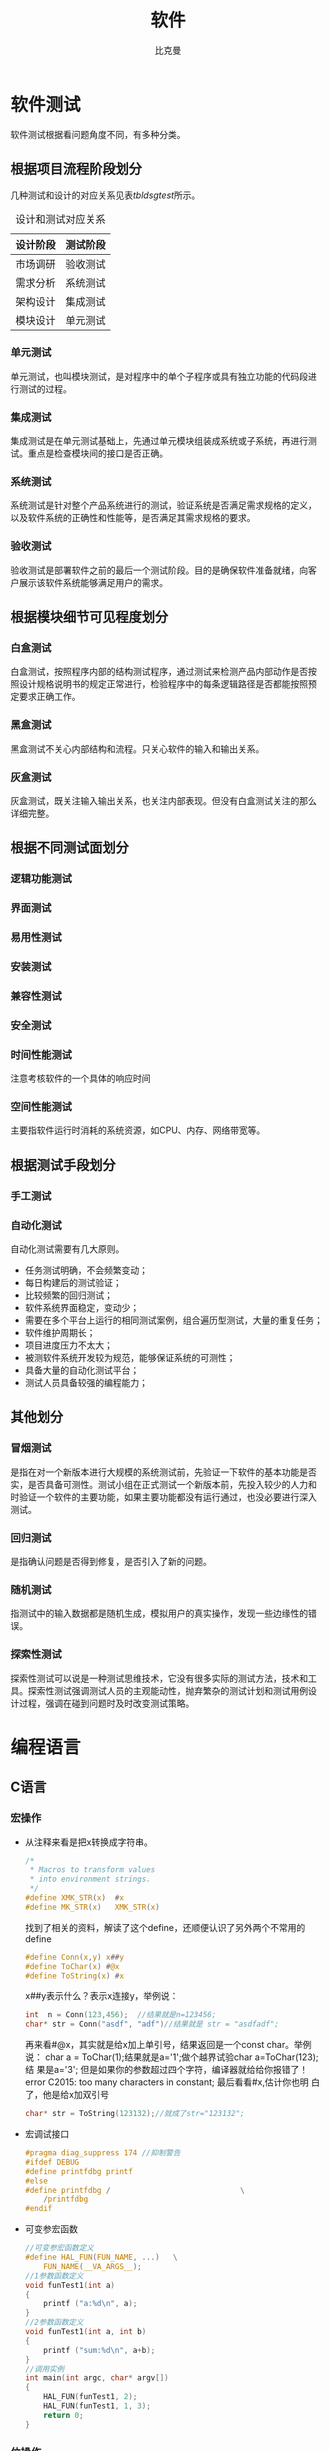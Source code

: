 #+title: 软件
#+author: 比克曼
#+latex_class: org-latex-pdf 
#+toc: tables 
#+latex: \clearpage\pagenumbering{arabic} 
#+options: h:4 
#+startup: overview

* 软件测试
软件测试根据看问题角度不同，有多种分类。
** 根据项目流程阶段划分
几种测试和设计的对应关系见表[[tbldsgtest]]所示。
#+CAPTION: 设计和测试对应关系
#+NAME: tbldsgtest
#+attr_latex: :placement [H]
|----------+----------|
| 设计阶段 | 测试阶段 |
|----------+----------|
|----------+----------|
| 市场调研 | 验收测试 |
|----------+----------|
| 需求分析 | 系统测试 |
| 架构设计 | 集成测试 |
| 模块设计 | 单元测试 |
|----------+----------|

*** 单元测试
单元测试，也叫模块测试，是对程序中的单个子程序或具有独立功能的代码段进
行测试的过程。
*** 集成测试
集成测试是在单元测试基础上，先通过单元模块组装成系统或子系统，再进行测
试。重点是检查模块间的接口是否正确。
*** 系统测试
系统测试是针对整个产品系统进行的测试，验证系统是否满足需求规格的定义，
以及软件系统的正确性和性能等，是否满足其需求规格的要求。
*** 验收测试
验收测试是部署软件之前的最后一个测试阶段。目的是确保软件准备就绪，向客
户展示该软件系统能够满足用户的需求。
** 根据模块细节可见程度划分
*** 白盒测试
白盒测试，按照程序内部的结构测试程序，通过测试来检测产品内部动作是否按
照设计规格说明书的规定正常进行，检验程序中的每条逻辑路径是否都能按照预
定要求正确工作。
*** 黑盒测试
黑盒测试不关心内部结构和流程。只关心软件的输入和输出关系。
*** 灰盒测试
灰盒测试，既关注输入输出关系，也关注内部表现。但没有白盒测试关注的那么
详细完整。
** 根据不同测试面划分
*** 逻辑功能测试
*** 界面测试
*** 易用性测试
*** 安装测试
*** 兼容性测试
*** 安全测试
*** 时间性能测试
注意考核软件的一个具体的响应时间
*** 空间性能测试
主要指软件运行时消耗的系统资源，如CPU、内存、网络带宽等。
** 根据测试手段划分
*** 手工测试
*** 自动化测试
自动化测试需要有几大原则。
- 任务测试明确，不会频繁变动；
- 每日构建后的测试验证；
- 比较频繁的回归测试；
- 软件系统界面稳定，变动少；
- 需要在多个平台上运行的相同测试案例，组合遍历型测试，大量的重复任务；
- 软件维护周期长；
- 项目进度压力不太大；
- 被测软件系统开发较为规范，能够保证系统的可测性；
- 具备大量的自动化测试平台；
- 测试人员具备较强的编程能力；
** 其他划分
*** 冒烟测试
是指在对一个新版本进行大规模的系统测试前，先验证一下软件的基本功能是否
实，是否具备可测性。测试小组在正式测试一个新版本前，先投入较少的人力和
时验证一个软件的主要功能，如果主要功能都没有运行通过，也没必要进行深入
测试。
*** 回归测试
是指确认问题是否得到修复，是否引入了新的问题。
*** 随机测试
指测试中的输入数据都是随机生成，模拟用户的真实操作，发现一些边缘性的错
误。
*** 探索性测试
探索性测试可以说是一种测试思维技术，它没有很多实际的测试方法，技术和工
具。探索性测试强调测试人员的主观能动性，抛弃繁杂的测试计划和测试用例设
计过程，强调在碰到问题时及时改变测试策略。

* 编程语言
** C语言
*** 宏操作
- 从注释来看是把x转换成字符串。
  #+begin_src c
    /*
     ,* Macros to transform values
     ,* into environment strings.
     ,*/
    #define XMK_STR(x)  #x
    #define MK_STR(x)   XMK_STR(x)
  #+end_src

  找到了相关的资料，解读了这个define，还顺便认识了另外两个不常用的
  define
  #+begin_src c
    #define Conn(x,y) x##y
    #define ToChar(x) #@x
    #define ToString(x) #x
  #+end_src

  x##y表示什么？表示x连接y，举例说：
  #+begin_src c
    int  n = Conn(123,456);  //结果就是n=123456;
    char* str = Conn("asdf", "adf")//结果就是 str = "asdfadf";
  #+end_src

  再来看#@x，其实就是给x加上单引号，结果返回是一个const char。举例说：
  char a = ToChar(1);结果就是a='1';做个越界试验char a=ToChar(123);结
  果是a='3'; 但是如果你的参数超过四个字符，编译器就给给你报错了！
  error C2015: too many characters in constant; 最后看看#x,估计你也明
  白了，他是给x加双引号
  #+begin_src c
    char* str = ToString(123132);//就成了str="123132";
  #+end_src
- 宏调试接口
  #+begin_src c
    #pragma diag_suppress 174 //抑制警告
    #ifdef DEBUG
    #define printfdbg printf
    #else
    #define printfdbg /                             \
        /printfdbg 
    #endif
  #+end_src
- 可变参宏函数
  #+BEGIN_SRC c 
    //可变参宏函数定义
    #define HAL_FUN(FUN_NAME, ...)   \
        FUN_NAME(__VA_ARGS__);
    //1参数函数定义
    void funTest1(int a)
    {
        printf ("a:%d\n", a);
    }
    //2参数函数定义
    void funTest1(int a, int b)
    {
        printf ("sum:%d\n", a+b);
    }
    //调用实例
    int main(int argc, char* argv[])
    {
        HAL_FUN(funTest1, 2);
        HAL_FUN(funTest1, 1, 3);
        return 0;
    }
  #+END_SRC
*** 位操作
- 将最右侧0改为1：
  #+begin_src c
    x|(x+1) 
  #+end_src
- 计算绝对值
  #+begin_src c
    int abs( int x ) 
    {
        int y ;
        y = x >> 31 ;
        return (x^y)-y ;//or: (x+y)^y
    }
  #+end_src
- 符号函数
  #+begin_src c
    int sign(int x)
    {
        return (x>>31) | (unsigned(-x))>>31 ;//x=-2^31时失败(^为幂)
    }
  #+end_src
  1. sign(x) = -1, 则x<0;
  2. sign(x) = 0, 则x==0 ;
  3. sign(x) = 1, 则x>0
- 三值比较
  #+begin_src c
    int cmp( int x, int y )
    {
        return (x>y)-(x-y) ;
    }
  #+end_src
  1. cmp(x,y) = -1, 则x<y;
  2. cmp(x,y) = 0, 则x==y;
  3. cmp(x,y) = 1, 则x > y；
- 不使用第三方交换x,y
  #+begin_src c
    x ^= y ; y ^= x ; x ^= y ;
    x = x+y ; y = x-y ; x = x-y ;
    x = x-y ; y = y+x ; x = y-x ;
    x = y-x ; x = y-x ; x = x+y ; 
  #+end_src
- 统计1位的数量
  #+begin_src c
    int pop(unsigned x)
    {
        x = x-((x>>1)&0x55555555) ;
        x = (x&0x33333333) + ((x>>2) & 0x33333333 ) ;
        x = (x+(x>>4)) & 0x0f0f0f0f ;
        x = x + (x>>8) ;
        x = x + (x>>16) ;
        return x & 0x0000003f ;
    }
  #+end_src
- 位反转
  #+begin_src c
    unsigned rev(unsigned x)
    {
        x = (x & 0x55555555) << 1 | (x>>1) & 0x55555555 ;
        x = (x & 0x33333333) << 2 | (x>>2) & 0x33333333 ;
        x = (x & 0x0f0f0f0f) << 4 | (x>>4) & 0x0f0f0f0f ;
        x = (x<<24) | ((x&0xff00)<<8) | ((x>>8) & 0xff00) | (x>>24) ;
        return x ;
    }
  #+end_src
- 二进制码到GRAY码的转换
  #+begin_src c
    unsigned B2G(unsigned B )
    {
        return B ^ (B>>1) ;
    }
  #+end_src
- GRAY码到二进制码
  #+begin_src c
    unsigned G2B(unsigned G)
    {
        unsigned B ;
        B = G ^ (G>>1) ;
        B = G ^ (G>>2) ;
        B = G ^ (G>>4) ;
        B = G ^ (G>>8) ;
        B = G ^ (G>>16) ;
        return B ;
    }
  #+end_src
*** 字符串操作
- 分割字符串：比如以任意几个字符串B作为A字符串的分割符号，A字符串可以
  以B作为开头，结尾也可以有任意个B，中间也可以有任意个B。
  #+BEGIN_SRC c -n 
    /** 
     ,* @brief 以demial分割string_org字符串，可以多次调用，分割完string_org
     ,* 比较经典的是里面的map对demial的编码算法
     ,* @param string_org 待分割字符串
     ,* @param demial 分隔符
     ,* @return NULL：没找到除demial的字符串，其他：找到的第一个字符串
     ,*/
    char *strtok(char *string_org, const char * demial)
    {
            static unsigned char* last;
            unsigned char*str;
            const unsigned char*ctrl = (const unsigned char*)demial;
            unsigned char map[32];
            int count;
            memset(map, 0, sizeof(map));
        //把demial的高5bit编码到map的index下标中，把demial的低3bit编码到
        //map该下标的值中，下标和值中的每个1标识一个不同的demial;
            do
            {
                    map[*ctrl >> 3] |= (1 << (*ctrl & 7));
            } while (*ctrl++);
            str = (string_org)?(unsigned char * )string_org:
                last;
            // 对str中每个字符取出来做map编码再比较，直到'\0'结束符
            // 略去string_org以demial开头的字符串
            while ((map[*str >> 3] & (1 << (*str & 7))) && *str)
            {
                    str++;
            }
            string_org = (char *)str;
            for (; * str; str++)
            {
                    if (map[*str >> 3] & (1 << (*str & 7)))
                    {
                            ,*str++ = '\0';//找到1个demial就截取退出
                            break;
                    }
            }
            last = str;//保留剩下的未截取的字符串
        //空字符串, 如最后1个参数后面添加一堆的空格"  test 1 2  "
        return (string_org == (char *)str) ? NULL:
            string_org;//截取了开头的demial到第2次demial之间的字符串
    }
  #+END_SRC

*** 嵌入式
- printf调试：可以如下步骤
  #+begin_src c
    #include "uart.h"//串口发送单个字符的API
    #include "stdio.h"//里面有FILE结构体声明
    #pragma import(__use_no_semihosting_swi)//半主机模式
    struct __FILE//stdio.h里面的FILE结构体声明需要
    {
      int handle;
    };
    FILE __stdout, __stderr;//选用，如果需要分别输出

    int fputc(int ch, FILE* f)//printf最终调用的接口
    {
      uart_put((unsigned char)ch);
      return ch;
    }
  #+end_src  
** JAVA语言
** PYTHON语言
*** base
- 字符串转换为变量。
  #+begin_src python
    var = "This is a string"
    varName = 'var'
    s= locals()[varName]
    s2=vars()[varName]
    print(s)
    print(s2)
    print(eval(varName))
  #+end_src 
- 添加个人库: 比如当前工作路径下有./lib/File/filecsv.py , 然后就可以直接使
  用filecsv里面的函数了。
  #+begin_src python
    sys.path.append('./lib')
    from File.file_csv import *
  #+end_src
- 重新载入模块：比如重新加载filecsv.py。
  1. 导入sys，imp库，import sys，imp
  2. 查看已经导入的库，sys.modules
  3. 找到filecsv库的字符
  4. 重新导入模块，imp.reload(sys.modules['filecsv'])
*** numpy
- array矩阵的max和min静态属性：比如array矩阵data=array([[1, 5, 3],
  [8, 6, 1], [9, 0, 4], [4, 6, 5]]), data.min(0) 和data.max(0)是从每
  列中获取的min和max，组成一个向量，data.min(1) 和data.max(1)是从每行
  中获得min和max； 
- 指数e：numpy.exp()可以表示，但是是函数，math.exp()也是，scipy.exp()
  也是，numpy.e和math.e和scipy.e则是一个float型量了。 
- 复数：可以表示成1+3j，3和j之间不能相隔，3必须为实数不能是符号，j必
  须在3之后，也可以使用numpy.complex(1, 3)构成1+3j, 同理也就可以构成
  numpy.complex(1, numpy.pi)即\(e^{1+pi j}\)，复数的角度用
  numpy.angle()计算 
*** matplotlib
此包注意用于画图
**** 画XY轴离散点图
1. 先获得x,y的取值范围，比如x=numpy.arange(0, 10), y=numpy.arange(3,
   10), 其个数要一致； 
2. 倒入画图包：import matplotlib.pyplot as plt；
3. 开始画图：plt.plot(x, y, 'o-'), 第3个参数用于对点进行标注；
4. 设置标题：plt.title('x, y test')
5. 设置X轴说明：plt.xlabel('x label')
6. 设置y轴说明：plt.ylabel('y label')
7. 显示图：plt.show()
* 状态机和信号量
** 断言
#+BEGIN_SRC c -n
  #ifdef NF_NDEBUG
  #define NF_ASSERT(_exp) ((void)0)
  #else
  #define NF_ASSERT(_exp) ((_exp) ? (void)0 :
              NF_Assert_Failed((const char * )__FILE__, __LINE__))
  extern void NF_Assert_Failed(const char * file, NF_Int32U line);
  #endif
#+END_SRC 
** 信号量
*** 信号值
#+BEGIN_SRC c -n 
  typedef uint32_t SignalValue_T;
#+END_SRC 
*** 信号名
#+BEGIN_SRC c -n 
  typedef const char* SignalName_T;
#+END_SRC
*** 信号ID
#+BEGIN_SRC c -n 
  typedef uint32_t SignalID_T;
#+END_SRC
*** 信号对象
#+BEGIN_SRC c -n 
  typedef struct _sig
  {
      SignalName_T  Name;
      SignalValue_T Value;
  }Signal_T;
#+END_SRC
*** 信号存储表
#+BEGIN_SRC c -n
  #define MAX_SIGNAL_NUM    50  
  static Signal_T Signal_SigList[MAX_SIGNAL_NUM] = {0};
  static uint32_t Signal_SigListCnt = 0;
#+END_SRC
*** 信号内部操作
- 信号搜索
  #+BEGIN_SRC c -n 
    //按信号名在表中查找信号对象
    Signal_T* Signal_Search(SignalName_T name, SignalID_T* id_ret)
    {
        uint32_t i;
  
        //信号名不能为空
        NF_ASSERT( name != NULL_PTR );
  
        for (i = 0; i < Signal_SigListCnt; i ++)
        {
            if ( strcmp(Signal_SigList[i].Name, name) == 0 )
            {
                //通过回调参数返回ID号
                if (id_ret != NULL_PTR)
                {
                    *id_ret = i;
                }
  
                return &(Signal_SigList[i]);
            }
        }
        //没有找到，返回空指针
        return NULL_PTR;
    }
  #+END_SRC
- 创建信号
  #+BEGIN_SRC c -n 
    Signal_T* Signal_Create(SignalName_T name, SignalValue_T val, SignalID_T* id_ret)
    {
        //信号名不能为空
        NF_ASSERT( name != NULL_PTR );
        if (Signal_SigListCnt < MAX_SIGNAL_NUM)
        {
            Signal_SigList[Signal_SigListCnt].Name  = name;
            Signal_SigList[Signal_SigListCnt].Value = val;
            Signal_SigListCnt ++;
            //通过回调参数返回ID号
            if (id_ret != NULL_PTR)
            {
                ,*id_ret = Signal_SigListCnt - 1;
            }
            return &(Signal_SigList[Signal_SigListCnt - 1]);
        }
        else
        {
            //信号列表满，创建失败
            //此时应加大头文件中最大信号数量宏MAX_SIGNAL_NUM
            return NULL_PTR;
        }
    }
  #+END_SRC
*** 信号操作API
- 通过信号名设置值
  #+BEGIN_SRC c -n
    SignalID_T Signal_Set(SignalName_T name, SignalValue_T val)
    {
        Signal_T* sig = NULL_PTR;
        SignalID_T id;
        //信号名不能为空
        ASSERT( name != NULL_PTR );
        sig = Signal_Search(name, &id);
        if (sig != NULL_PTR)
        {
            sig->Value = val;
            return id;
        }
        else
        {
            sig = Signal_Create(name, val, &id);
            //断言失败则信号列表满，需增大NF_MAX_SIGNAL_NUM
            ASSERT( sig != NULL_PTR );
            return id;
        }
    }
  #+END_SRC
- 通过信号ID设置值
  #+BEGIN_SRC c -n 
    void Signal_SetID(SignalID_T id, SignalValue_T val)
    {
        //ID号需有效
        ASSERT( id < Signal_SigListCnt );
        if (id < Signal_SigListCnt)
        {
            Signal_SigList[id].Value = val;
        }
    }
  #+END_SRC
- 通过信号名获取值
  #+BEGIN_SRC c -n
    SignalValue_T Signal_Get(SignalName_T name)
    {
        Signal_T* sig = NULL_PTR;
        //信号名不能为空
        ASSERT( name != NULL_PTR );
        sig = Signal_Search(name, NULL_PTR);

        if (sig != NULL_PTR)
        {
            //搜索成功返回信号值
            return sig->Value;
        }
        else
        {
            //搜索失败返回0
            return 0;
        }
    }
  #+END_SRC
- 通过信号ID获取值
  #+BEGIN_SRC c -n 
    SignalValue_T Signal_GetID(SignalID_T id)
    {
        //ID号需有效
        ASSERT( id < Signal_SigListCnt );

        if (id < Signal_SigListCnt)
        {
            return Signal_SigList[id].Value;
        }
    }
  #+END_SRC
** 状态机
*** 状态机
#+BEGIN_SRC c -n
  typedef struct _sta_machine
  {
      State_T     State;
      FSM_Name_T  Name;
  }FSM_T;

#+END_SRC
*** 状态名称
#+BEGIN_SRC c -n 
 typedef const char* FSM_Name_T;
#+END_SRC
*** 状态处理函数
#+BEGIN_SRC c -n 
  typedef void (*FSM_Handler_T)(FSM_T* me, SignalName_T name, SignalValue_T val);
#+END_SRC
*** 状态定义
#+BEGIN_SRC c -n
  typedef struct _sta
  {
      FSM_Handler_T Dispatch;
      FSM_Name_T    Name;
  }State_T;
#+END_SRC
*** 状态转换函数
- 检查信号状态并派发给状态机
  #+BEGIN_SRC c -n 
    void FSM_CheckSignal(FSM_T* me, SignalName_T name)
    {
        ASSERT( me != NULL_PTR );
        me->State.Dispatch(me, name, Signal_Get(name));
    }
  #+END_SRC
- 转换状态机状态
  #+BEGIN_SRC c -n
    void FSM_Translate(FSM_T* me, State_T state) 
    {
        ASSERT( me != NULL_PTR );
        me->State = state;
    }   
  #+END_SRC
** 应用
*** 状态机转换
#+BEGIN_SRC plantuml :exports results :file ./img/stmch_app.png
  state IDLE
  state QDOWN
  state QEDOWN

  IDLE -right-> QDOWN: Q Press

  QDOWN --> IDLE: Q Release
  QDOWN -right-> QEDOWN: E Press

  QEDOWN --> QDOWN: E Release
  QEDOWN --> IDLE: Q Release
#+END_SRC 
#+CAPTION: 状态机应用
#+NAME: imgstmchapp
#+attr_latex: :placement [H] :width 0.6\textwidth
#+results:
[[file:./img/stmch_app.png]]

*** 源码
#+BEGIN_SRC c -n
  //GetKeyState:windows api监测键盘按键
  #define IS_KEY_PRESS(_key) ((GetKeyState(_key) >= 0) ? Bool_False : Bool_True )

  //信号产生者
  void Test_Key_Process(void)
  {
      if ( IS_KEY_PRESS('Q') ){
          Signal_Set("key_q_press", 1);
      }
      else{
          Signal_Set("key_q_press", 0);
      }

      if ( IS_KEY_PRESS('E') ){
          Signal_Set("key_e_press", 1);
      }
      else{
          Signal_Set("key_e_press", 0);
      }
  }

  //状态机对象
  FSM_T Test_FSM_QandE;

  //状态机的三个状态处理函数
  //IDLE状态处理函数
  void Test_FSM_QandE_IDLE(FSM_T* me, SignalName_T name, SignalValue_T val)
  {
      if ( FSM_NameIs(name, "key_q_press") )
      {
          if ( val == 1 )
          {
              FSM_TRAN(Test_FSM_QandE_QDOWN);
              printf("Test_FSM_QandE State Translate : IDLE --> QDOWN\n");
          }
      }
  }

  //QDOWN状态处理函数
  void Test_FSM_QandE_QDOWN(FSM_T* me, SignalName_T name, SignalValue_T val)
  {
      if ( FSM_NameIs(name, "key_e_press") )
      {
          if ( val == 1 )
          {
              FSM_TRAN(Test_FSM_QandE_QEDOWN);
              printf("Test_FSM_QandE State Translate : QDOWN --> QEDOWN\n");
          }
      }
      else if( FSM_NameIs(name, "key_q_press") )
      {
          if ( val == 0 )
          {
              FSM_TRAN(Test_FSM_QandE_IDLE);
              printf("Test_FSM_QandE State Translate : QDOWN --> IDLE\n");
          }
      }
  }

  //QEDOWN状态处理函数
  void Test_FSM_QandE_QEDOWN(FSM_T* me, SignalName_T name, SignalValue_T val)
  {
      if ( FSM_NameIs(name, "key_e_press") )
      {
          if ( val == 0 )
          {
              FSM_TRAN(Test_FSM_QandE_QDOWN);
              printf("Test_FSM_QandE State Translate : QEDOWN --> QDOWN\n");
          }
      }
      else if( FSM_NameIs(name, "key_q_press") )
      {
          if ( val == 0 )
          {
              FSM_TRAN(Test_FSM_QandE_IDLE);
              printf("Test_FSM_QandE State Translate : QEDOWN --> IDLE\n");
          }
      }
  }

  int main(void)
  {
      //初始化状态机
      FSM_Translate(&Test_FSM_QandE, FSM_State(Test_FSM_QandE_IDLE));

      for (;;)
      {
          Test_Key_Process();
          FSM_CheckSignal(&Test_FSM_QandE, "key_q_press");
          FSM_CheckSignal(&Test_FSM_QandE, "key_e_press");
      }
  }
#+END_SRC
